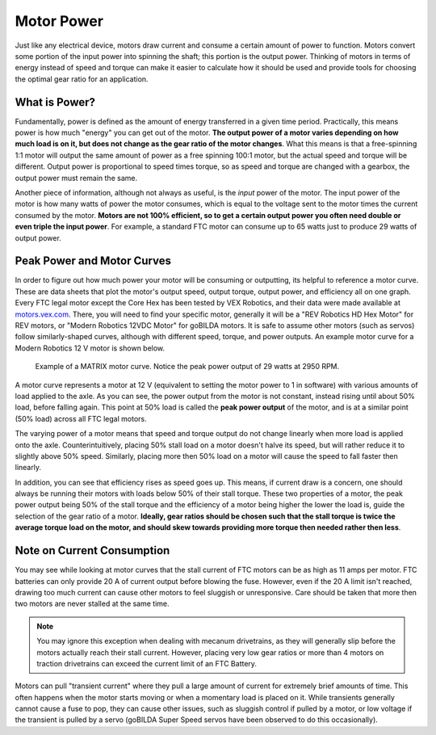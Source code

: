 Motor Power
===========

Just like any electrical device, motors draw current and consume a certain amount of power to function. Motors convert some portion of the input power into spinning the shaft; this portion is the output power. Thinking of motors in terms of energy instead of speed and torque can make it easier to calculate how it should be used and provide tools for choosing the optimal gear ratio for an application.

What is Power?
--------------

Fundamentally, power is defined as the amount of energy transferred in a given time period. Practically, this means power is how much "energy" you can get out of the motor. **The output power of a motor varies depending on how much load is on it, but does not change as the gear ratio of the motor changes**. What this means is that a free-spinning 1:1 motor will output the same amount of power as a free spinning 100:1 motor, but the actual speed and torque will be different. Output power is proportional to speed times torque, so as speed and torque are changed with a gearbox, the output power must remain the same.

Another piece of information, although not always as useful, is the *input* power of the motor. The input power of the motor is how many watts of power the motor consumes, which is equal to the voltage sent to the motor times the current consumed by the motor. **Motors are not 100% efficient, so to get a certain output power you often need double or even triple the input power**. For example, a standard FTC motor can consume up to 65 watts just to produce 29 watts of output power.

Peak Power and Motor Curves
---------------------------

In order to figure out how much power your motor will be consuming or outputting, its helpful to reference a motor curve. These are data sheets that plot the motor's output speed, output torque, output power, and efficiency all on one graph. Every FTC legal motor except the Core Hex has been tested by VEX Robotics, and their data were made available at `motors.vex.com <https://motors.vex.com>`_. There, you will need to find your specific motor, generally it will be a "REV Robotics HD Hex Motor" for REV motors, or "Modern Robotics 12VDC Motor" for goBILDA motors. It is safe to assume other motors (such as servos) follow similarly-shaped curves, although with different speed, torque, and power outputs. An example motor curve for a Modern Robotics 12 V motor is shown below.

.. figure:: images/matrix-curve.png
   :width: 50em
   :alt: A motor curve for a modern robotics matrix motor

   Example of a MATRIX motor curve. Notice the peak power output of 29 watts at 2950 RPM.

A motor curve represents a motor at 12 V (equivalent to setting the motor power to 1 in software) with various amounts of load applied to the axle. As you can see, the power output from the motor is not constant, instead rising until about 50% load, before falling again. This point at 50% load is called the **peak power output** of the motor, and is at a similar point (50% load) across all FTC legal motors.

The varying power of a motor means that speed and torque output do not change linearly when more load is applied onto the axle. Counterintuitively, placing 50% stall load on a motor doesn't halve its speed, but will rather reduce it to slightly above 50% speed. Similarly, placing more then 50% load on a motor will cause the speed to fall faster then linearly.

In addition, you can see that efficiency rises as speed goes up. This means, if current draw is a concern, one should always be running their motors with loads below 50% of their stall torque. These two properties of a motor, the peak power output being 50% of the stall torque and the efficiency of a motor being higher the lower the load is, guide the selection of the gear ratio of a motor. **Ideally, gear ratios should be chosen such that the stall torque is twice the average torque load on the motor, and should skew towards providing more torque then needed rather then less**.

Note on Current Consumption
---------------------------

You may see while looking at motor curves that the stall current of FTC motors can be as high as 11 amps per motor. FTC batteries can only provide 20 A of current output before blowing the fuse. However, even if the 20 A limit isn't reached, drawing too much current can cause other motors to feel sluggish or unresponsive. Care should be taken that more then two motors are never stalled at the same time.

.. note:: You may ignore this exception when dealing with mecanum drivetrains, as they will generally slip before the motors actually reach their stall current. However, placing very low gear ratios or more than 4 motors on traction drivetrains can exceed the current limit of an FTC Battery.

Motors can pull "transient current" where they pull a large amount of current for extremely brief amounts of time. This often happens when the motor starts moving or when a momentary load is placed on it. While transients generally cannot cause a fuse to pop, they can cause other issues, such as sluggish control if pulled by a motor, or low voltage if the transient is pulled by a servo (goBILDA Super Speed servos have been observed to do this occasionally).
